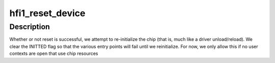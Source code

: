 .. -*- coding: utf-8; mode: rst -*-
.. src-file: drivers/infiniband/hw/hfi1/driver.c

.. _`hfi1_reset_device`:

hfi1_reset_device
=================

.. c:function:: int hfi1_reset_device(int unit)

    reset the chip if possible

    :param int unit:
        the device to reset

.. _`hfi1_reset_device.description`:

Description
-----------

Whether or not reset is successful, we attempt to re-initialize the chip
(that is, much like a driver unload/reload).  We clear the INITTED flag
so that the various entry points will fail until we reinitialize.  For
now, we only allow this if no user contexts are open that use chip resources

.. This file was automatic generated / don't edit.

